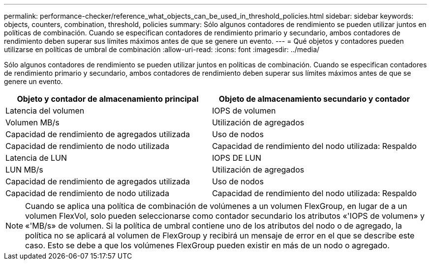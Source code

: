 ---
permalink: performance-checker/reference_what_objects_can_be_used_in_threshold_policies.html 
sidebar: sidebar 
keywords: objects, counters, combination, threshold, policies 
summary: Sólo algunos contadores de rendimiento se pueden utilizar juntos en políticas de combinación. Cuando se especifican contadores de rendimiento primario y secundario, ambos contadores de rendimiento deben superar sus límites máximos antes de que se genere un evento. 
---
= Qué objetos y contadores pueden utilizarse en políticas de umbral de combinación
:allow-uri-read: 
:icons: font
:imagesdir: ../media/


[role="lead"]
Sólo algunos contadores de rendimiento se pueden utilizar juntos en políticas de combinación. Cuando se especifican contadores de rendimiento primario y secundario, ambos contadores de rendimiento deben superar sus límites máximos antes de que se genere un evento.

|===
| Objeto y contador de almacenamiento principal | Objeto de almacenamiento secundario y contador 


 a| 
Latencia del volumen
 a| 
IOPS de volumen



 a| 
Volumen MB/s



 a| 
Utilización de agregados



 a| 
Capacidad de rendimiento de agregados utilizada



 a| 
Uso de nodos



 a| 
Capacidad de rendimiento de nodo utilizada



 a| 
Capacidad de rendimiento del nodo utilizada: Respaldo



 a| 
Latencia de LUN
 a| 
IOPS DE LUN



 a| 
LUN MB/s



 a| 
Utilización de agregados



 a| 
Capacidad de rendimiento de agregados utilizada



 a| 
Uso de nodos



 a| 
Capacidad de rendimiento de nodo utilizada



 a| 
Capacidad de rendimiento del nodo utilizada: Respaldo

|===
[NOTE]
====
Cuando se aplica una política de combinación de volúmenes a un volumen FlexGroup, en lugar de a un volumen FlexVol, solo pueden seleccionarse como contador secundario los atributos «'IOPS de volumen» y «'MB/s» de volumen. Si la política de umbral contiene uno de los atributos del nodo o de agregado, la política no se aplicará al volumen de FlexGroup y recibirá un mensaje de error en el que se describe este caso. Esto se debe a que los volúmenes FlexGroup pueden existir en más de un nodo o agregado.

====